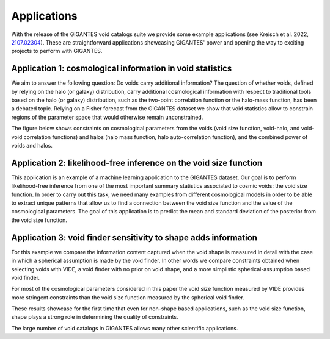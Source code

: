 Applications
============

With the release of the GIGANTES void catalogs suite we provide some example applications (see Kreisch et al. 2022, `2107.02304 <https://arxiv.org/abs/2107.02304>`_). These are straightforward applications showcasing GIGANTES' power and opening the way to exciting projects to perform with GIGANTES. 

Application 1: cosmological information in void statistics
~~~~~~~~~~~~~
We aim to answer the following question: Do voids carry additional information? 
The question of whether voids, defined by relying on the halo (or galaxy) distribution, carry additional cosmological information with respect to traditional tools based on the halo (or galaxy) distribution, such as the two-point correlation function or the halo-mass function, has been a debated topic.
Relying on a Fisher forecast from the GIGANTES dataset we show that void statistics allow to constrain regions of the parameter space that would otherwise remain unconstrained. 

The figure below shows constraints on cosmological parameters from the voids (void size function, void-halo, and void-void correlation functions) and halos (halo mass function, halo auto-correlation function), and the combined power of voids and halos. 

.. image:: all_constraints.jpg
   :width: 49 %

Application 2: likelihood-free inference on the void size function 
~~~~~~~~~~~~~
This application is an example of a machine learning application to the GIGANTES dataset. Our goal is to perform likelihood-free inference from one of the most important summary statistics associated to cosmic voids: the void size function. In order to carry out this task, we need many examples from different cosmological models in order to be able to extract unique patterns that allow us to find a connection between the void size function and the value of the cosmological parameters.
The goal of this application is to predict the mean and standard deviation of the posterior from the void size function. 

.. image:: LFI_VSF_Omega_m.jpg
   :width: 49 %

Application 3: void finder sensitivity to shape adds information 
~~~~~~~~~~~~~

For this example we compare the information content captured when the void shape is measured in detail with the case in which a spherical assumption is made by the void finder. In other words we compare constraints obtained when selecting voids with VIDE, a void finder with no prior on void shape, and a more simplistic spherical-assumption based void finder.

For most of the cosmological parameters considered in this paper the void size function measured by VIDE provides more stringent constraints than the void size function measured by the spherical void finder.

These results showcase for the first time that even for non-shape based applications, such as the void size function, shape plays a strong role in determining the quality of constraints.

.. image:: sphere_v_vide.jpg
   :width: 49 %


The large number of void catalogs in GIGANTES allows many other scientific applications. 
